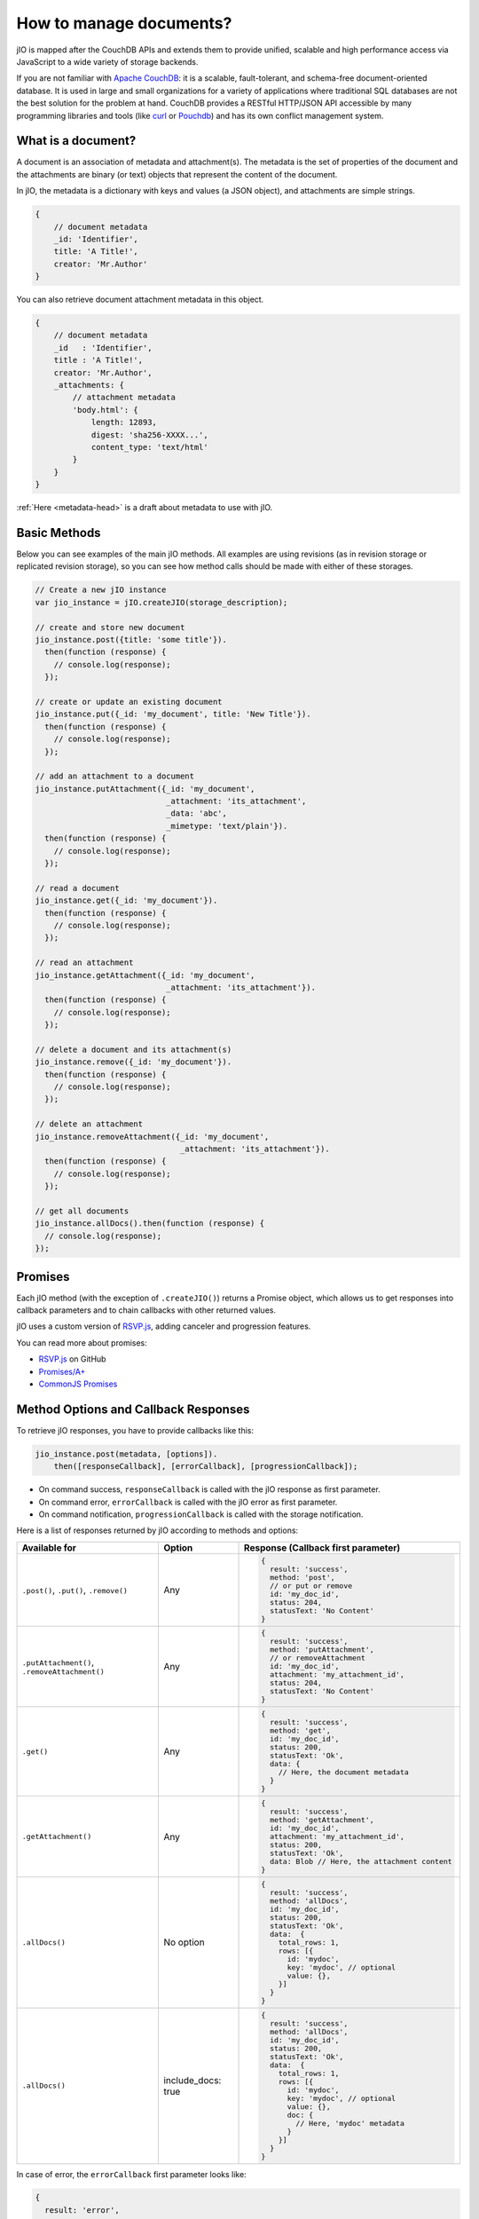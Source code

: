 How to manage documents?
========================

jIO is mapped after the CouchDB APIs and extends them to provide unified, scalable
and high performance access via JavaScript to a wide variety of storage backends.

If you are not familiar with `Apache CouchDB <http://couchdb.apache.org/>`_:
it is a scalable, fault-tolerant, and schema-free document-oriented database.
It is used in large and small organizations for a variety of applications where
traditional SQL databases are not the best solution for the problem at hand.
CouchDB provides a RESTful HTTP/JSON API accessible by many programming
libraries and tools (like `curl <http://curl.haxx.se/>`_ or `Pouchdb <http://pouchdb.com/>`_)
and has its own conflict management system.


.. _what-is-a-document:

What is a document?
-------------------

A document is an association of metadata and attachment(s). The metadata is the
set of properties of the document and the attachments are binary (or text) objects
that represent the content of the document.

In jIO, the metadata is a dictionary with keys and values (a JSON object), and
attachments are simple strings.

.. code-block:: javascript

    {
        // document metadata
        _id: 'Identifier',
        title: 'A Title!',
        creator: 'Mr.Author'
    }

You can also retrieve document attachment metadata in this object.

.. code-block:: javascript

    {
        // document metadata
        _id   : 'Identifier',
        title : 'A Title!',
        creator: 'Mr.Author',
        _attachments: {
            // attachment metadata
            'body.html': {
                length: 12893,
                digest: 'sha256-XXXX...',
                content_type: 'text/html'
            }
        }
    }


:ref:`Here <metadata-head>` is a draft about metadata to use with jIO.

Basic Methods
-------------

Below you can see examples of the main jIO methods. All examples are using
revisions (as in revision storage or replicated revision storage), so you can
see how method calls should be made with either of these storages.

.. code-block:: javascript

    // Create a new jIO instance
    var jio_instance = jIO.createJIO(storage_description);

    // create and store new document
    jio_instance.post({title: 'some title'}).
      then(function (response) {
        // console.log(response);
      });

    // create or update an existing document
    jio_instance.put({_id: 'my_document', title: 'New Title'}).
      then(function (response) {
        // console.log(response);
      });

    // add an attachment to a document
    jio_instance.putAttachment({_id: 'my_document',
                                _attachment: 'its_attachment',
                                _data: 'abc',
                                _mimetype: 'text/plain'}).
      then(function (response) {
        // console.log(response);
      });

    // read a document
    jio_instance.get({_id: 'my_document'}).
      then(function (response) {
        // console.log(response);
      });

    // read an attachment
    jio_instance.getAttachment({_id: 'my_document',
                                _attachment: 'its_attachment'}).
      then(function (response) {
        // console.log(response);
      });

    // delete a document and its attachment(s)
    jio_instance.remove({_id: 'my_document'}).
      then(function (response) {
        // console.log(response);
      });

    // delete an attachment
    jio_instance.removeAttachment({_id: 'my_document',
                                   _attachment: 'its_attachment'}).
      then(function (response) {
        // console.log(response);
      });

    // get all documents
    jio_instance.allDocs().then(function (response) {
      // console.log(response);
    });


Promises
--------

Each jIO method (with the exception of ``.createJIO()``) returns a Promise object, which allows us to get responses into
callback parameters and to chain callbacks with other returned values.

jIO uses a custom version of `RSVP.js <https://github.com/tildeio/rsvp.js>`_, adding canceler and progression features.

You can read more about promises:

* `RSVP.js <https://github.com/tildeio/rsvp.js#rsvpjs-->`_ on GitHub
* `Promises/A+ <http://promisesaplus.com/>`_
* `CommonJS Promises <http://wiki.commonjs.org/wiki/Promises>`_


Method Options and Callback Responses
-------------------------------------

To retrieve jIO responses, you have to provide callbacks like this:

.. code-block:: javascript

  jio_instance.post(metadata, [options]).
      then([responseCallback], [errorCallback], [progressionCallback]);


* On command success, ``responseCallback`` is called with the jIO response as first parameter.
* On command error, ``errorCallback`` is called with the jIO error as first parameter.
* On command notification, ``progressionCallback`` is called with the storage notification.

Here is a list of responses returned by jIO according to methods and options:


==============================================   ==================   ===============================================
Available for                                    Option               Response (Callback first parameter)
==============================================   ==================   ===============================================
``.post()``, ``.put()``, ``.remove()``           Any                  .. code-block:: javascript
                                                  
                                                                       {
                                                                         result: 'success',
                                                                         method: 'post',
                                                                         // or put or remove
                                                                         id: 'my_doc_id',
                                                                         status: 204,
                                                                         statusText: 'No Content'
                                                                       }
``.putAttachment()``, ``.removeAttachment()``    Any                  .. code-block:: javascript
                                                 
                                                                       {
                                                                         result: 'success',
                                                                         method: 'putAttachment',
                                                                         // or removeAttachment
                                                                         id: 'my_doc_id',
                                                                         attachment: 'my_attachment_id',
                                                                         status: 204,
                                                                         statusText: 'No Content'
                                                                       }
``.get()``                                       Any                  .. code-block:: javascript
                                                 
                                                                       {
                                                                         result: 'success',
                                                                         method: 'get',
                                                                         id: 'my_doc_id',
                                                                         status: 200,
                                                                         statusText: 'Ok',
                                                                         data: {
                                                                           // Here, the document metadata
                                                                         }
                                                                       }
``.getAttachment()``                             Any                  .. code-block:: javascript
                                                 
                                                                       {
                                                                         result: 'success',
                                                                         method: 'getAttachment',
                                                                         id: 'my_doc_id',
                                                                         attachment: 'my_attachment_id',
                                                                         status: 200,
                                                                         statusText: 'Ok',
                                                                         data: Blob // Here, the attachment content
                                                                       }
``.allDocs()``                                   No option            .. code-block:: javascript
                                                 
                                                                       {
                                                                         result: 'success',
                                                                         method: 'allDocs',
                                                                         id: 'my_doc_id',
                                                                         status: 200,
                                                                         statusText: 'Ok',
                                                                         data:  {
                                                                           total_rows: 1,
                                                                           rows: [{
                                                                             id: 'mydoc',
                                                                             key: 'mydoc', // optional
                                                                             value: {},
                                                                           }]
                                                                         }
                                                                       }
``.allDocs()``                                   include_docs: true   .. code-block:: javascript
                                                 
                                                                       {
                                                                         result: 'success',
                                                                         method: 'allDocs',
                                                                         id: 'my_doc_id',
                                                                         status: 200,
                                                                         statusText: 'Ok',
                                                                         data:  {
                                                                           total_rows: 1,
                                                                           rows: [{
                                                                             id: 'mydoc',
                                                                             key: 'mydoc', // optional
                                                                             value: {},
                                                                             doc: {
                                                                               // Here, 'mydoc' metadata
                                                                             }
                                                                           }]
                                                                         }
                                                                       }
==============================================   ==================   ===============================================




In case of error, the ``errorCallback`` first parameter looks like:

.. code-block:: javascript

    {
      result: 'error',
      method: 'get',
      status: 404,
      statusText: 'Not Found',
      error: 'not_found',
      reason: 'document missing',
      message: 'Unable to get the requested document'
    }



How to store binary data
------------------------

The following example creates a new jIO in localStorage and then posts a document with two attachments.

.. code-block:: javascript

    // create a new jIO
    var jio_instance = jIO.createJIO({
      type: 'local',
      username: 'usr',
      application_name: 'app'
    });

    // post the document 'metadata'
    jio_instance.post({
      title       : 'My Video',
      type        : 'MovingImage',
      format      : 'video/ogg',
      description : 'Images Compilation'
    }, function (err, response) {
      var id;
      if (err) {
        return alert('Error posting the document meta');
      }
      id = response.id;

      // post a thumbnail attachment
      jio_instance.putAttachment({
        _id: id,
        _attachment: 'thumbnail',
        _data: my_image,
        _mimetype: 'image/jpeg'
      }, function (err, response) {
        if (err) {
          return alert('Error attaching thumbnail');
        }

        // post video attachment
        jio_instance.putAttachment({
          _id: id,
          _attachment: 'video',
          _data: my_video,
          _mimetype: 'video/ogg'
        }, function (err, response) {
          if (err) {
            return alert('Error attaching the video');
          }
          alert('Video Stored');
        });
      });
    });


localStorage now contains:

.. code-block:: javascript

    {
      "jio/local/usr/app/12345678-1234-1234-1234-123456789012": {
        "_id": "12345678-1234-1234-1234-123456789012",
        "title": "My Video",
        "type": "MovingImage",
        "format": "video/ogg",
        "description": "Images Compilation",
        "_attachments":{
          "thumbnail":{
            "digest": "md5-3ue...",
            "content_type": "image/jpeg",
            "length": 17863
          },
          "video":{
            "digest": "md5-0oe...",
            "content_type": "video/ogg",
            "length": 2840824
          }
        }
      },
      "jio/local/usr/app/myVideo/thumbnail": "/9j/4AAQSkZ...",
      "jio/local/usr/app/myVideo/video": "..."
    }

